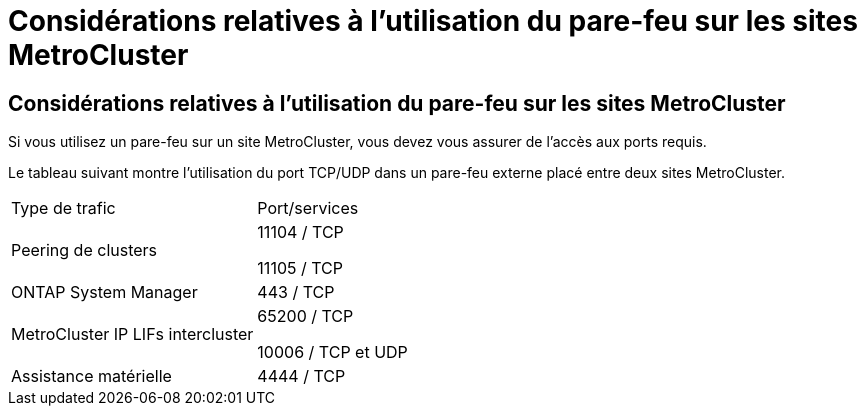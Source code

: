 = Considérations relatives à l'utilisation du pare-feu sur les sites MetroCluster
:allow-uri-read: 




== Considérations relatives à l'utilisation du pare-feu sur les sites MetroCluster

Si vous utilisez un pare-feu sur un site MetroCluster, vous devez vous assurer de l'accès aux ports requis.

Le tableau suivant montre l'utilisation du port TCP/UDP dans un pare-feu externe placé entre deux sites MetroCluster.

|===


| Type de trafic | Port/services 


 a| 
Peering de clusters
 a| 
11104 / TCP

11105 / TCP



 a| 
ONTAP System Manager
 a| 
443 / TCP



 a| 
MetroCluster IP LIFs intercluster
 a| 
65200 / TCP

10006 / TCP et UDP



 a| 
Assistance matérielle
 a| 
4444 / TCP

|===